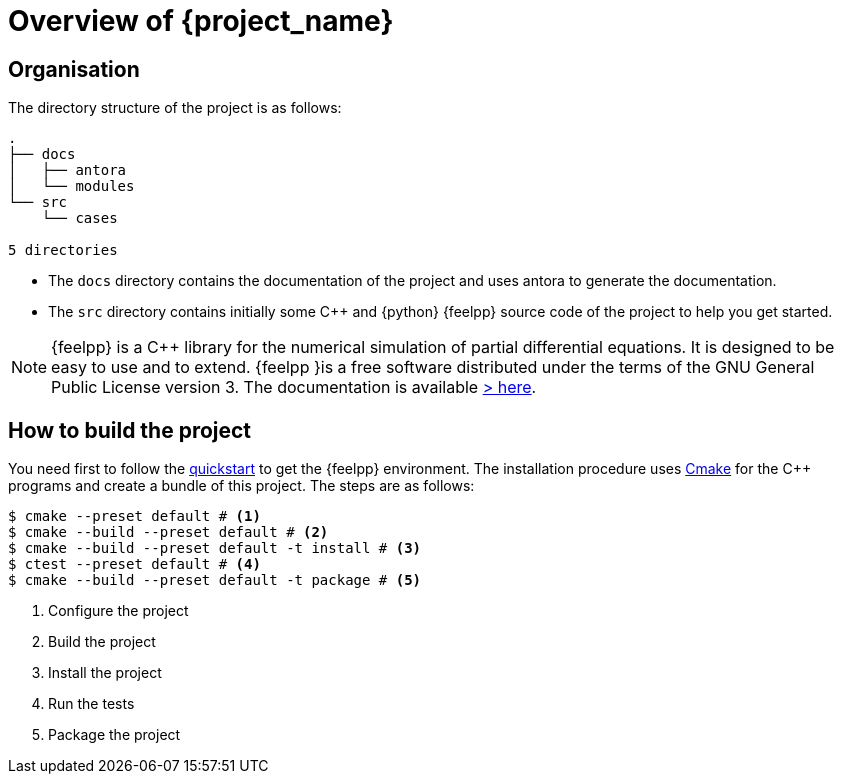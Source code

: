 = Overview of {project_name}

== Organisation

The directory structure of the project is as follows:
----
.
├── docs
│   ├── antora
│   └── modules
└── src
    └── cases

5 directories
----

- The `docs` directory contains the documentation of the project and uses antora to generate the documentation.
- The `src` directory contains initially some {cpp} and {python} {feelpp} source code of the project to help you get started.

[NOTE]
====
{feelpp} is a {cpp} library for the numerical simulation of partial differential equations. It is designed to be easy to use and to extend.
{feelpp }is a free software distributed under the terms of the GNU General Public License version 3.
The documentation is available https://docs.feelpp.org[> here].
====

== How to build the project

You need first to follow the xref:quickstart.adoc[quickstart] to get the {feelpp} environment.
The installation procedure uses xref:cmake.adoc[Cmake] for the {cpp} programs and create a bundle of this project.
The steps are as follows:

[source,bash]
----
$ cmake --preset default # <1>
$ cmake --build --preset default # <2>
$ cmake --build --preset default -t install # <3>
$ ctest --preset default # <4>
$ cmake --build --preset default -t package # <5>
----
<1> Configure the project
<2> Build the project
<3> Install the project
<4> Run the tests
<5> Package the project











